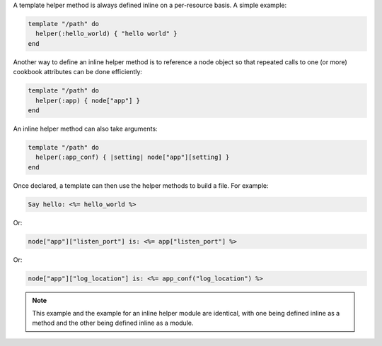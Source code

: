 .. This is an included how-to. 


A template helper method is always defined inline on a per-resource basis. A simple example:

.. code-block:: ruby

   template "/path" do
     helper(:hello_world) { "hello world" }
   end

Another way to define an inline helper method is to reference a node object so that repeated calls to one (or more) cookbook attributes can be done efficiently:

.. code-block:: ruby

   template "/path" do
     helper(:app) { node["app"] }
   end

An inline helper method can also take arguments:

.. code-block:: ruby

   template "/path" do
     helper(:app_conf) { |setting| node["app"][setting] }
   end

Once declared, a template can then use the helper methods to build a file. For example:

.. code-block:: ruby

   Say hello: <%= hello_world %> 

Or:

.. code-block:: ruby

   node["app"]["listen_port"] is: <%= app["listen_port"] %>

Or:

.. code-block:: ruby

   node["app"]["log_location"] is: <%= app_conf("log_location") %>

.. note:: This example and the example for an inline helper module are identical, with one being defined inline as a method and the other being defined inline as a module.